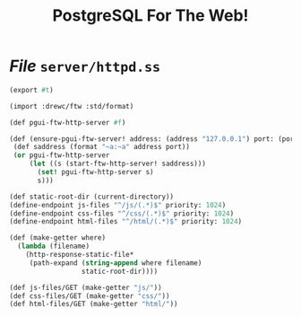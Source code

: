 #+TITLE: PostgreSQL For The Web!

* /File/ ~server/httpd.ss~
:PROPERTIES:
:ID:       f2001572-534b-40c0-8995-633dfbec70db
:END:

#+begin_src scheme :tangle httpd.ss
(export #t)

(import :drewc/ftw :std/format)

(def pgui-ftw-http-server #f)

(def (ensure-pgui-ftw-server! address: (address "127.0.0.1") port: (port 8389))
 (def saddress (format "~a:~a" address port))
 (or pgui-ftw-http-server
     (let ((s (start-ftw-http-server! saddress)))
       (set! pgui-ftw-http-server s)
       s)))

(def static-root-dir (current-directory))
(define-endpoint js-files "^/js/(.*)$" priority: 1024)
(define-endpoint css-files "^/css/(.*)$" priority: 1024)
(define-endpoint html-files "^/html/(.*)$" priority: 1024)

(def (make-getter where)
  (lambda (filename)
    (http-response-static-file*
     (path-expand (string-append where filename)
                  static-root-dir))))

(def js-files/GET (make-getter "js/"))
(def css-files/GET (make-getter "css/"))
(def html-files/GET (make-getter "html/"))


#+end_src
